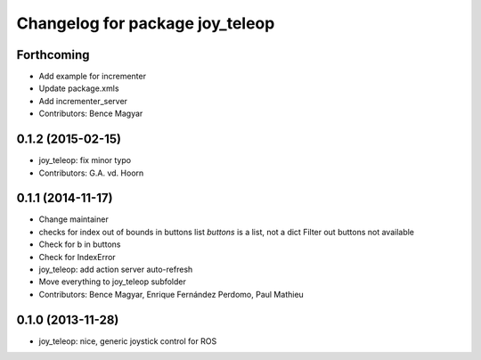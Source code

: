 ^^^^^^^^^^^^^^^^^^^^^^^^^^^^^^^^
Changelog for package joy_teleop
^^^^^^^^^^^^^^^^^^^^^^^^^^^^^^^^

Forthcoming
-----------
* Add example for incrementer
* Update package.xmls
* Add incrementer_server
* Contributors: Bence Magyar

0.1.2 (2015-02-15)
------------------
* joy_teleop: fix minor typo
* Contributors: G.A. vd. Hoorn

0.1.1 (2014-11-17)
------------------
* Change maintainer
* checks for index out of bounds in buttons list
  `buttons` is a list, not a dict
  Filter out buttons not available
* Check for b in buttons
* Check for IndexError
* joy_teleop: add action server auto-refresh
* Move everything to joy_teleop subfolder
* Contributors: Bence Magyar, Enrique Fernández Perdomo, Paul Mathieu

0.1.0 (2013-11-28)
------------------
* joy_teleop: nice, generic joystick control for ROS
